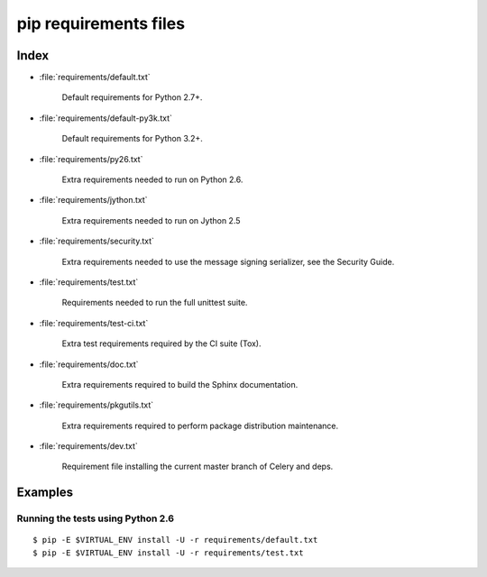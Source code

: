 ========================
 pip requirements files
========================


Index
=====

* :file:`requirements/default.txt`

    Default requirements for Python 2.7+.

* :file:`requirements/default-py3k.txt`

    Default requirements for Python 3.2+.

* :file:`requirements/py26.txt`

    Extra requirements needed to run on Python 2.6.

* :file:`requirements/jython.txt`

    Extra requirements needed to run on Jython 2.5

* :file:`requirements/security.txt`

    Extra requirements needed to use the message signing serializer,
    see the Security Guide.

* :file:`requirements/test.txt`

    Requirements needed to run the full unittest suite.

* :file:`requirements/test-ci.txt`

    Extra test requirements required by the CI suite (Tox).

* :file:`requirements/doc.txt`

    Extra requirements required to build the Sphinx documentation.

* :file:`requirements/pkgutils.txt`

    Extra requirements required to perform package distribution maintenance.

* :file:`requirements/dev.txt`

    Requirement file installing the current master branch of Celery and deps.


Examples
========

Running the tests using Python 2.6
----------------------------------

::

    $ pip -E $VIRTUAL_ENV install -U -r requirements/default.txt
    $ pip -E $VIRTUAL_ENV install -U -r requirements/test.txt

